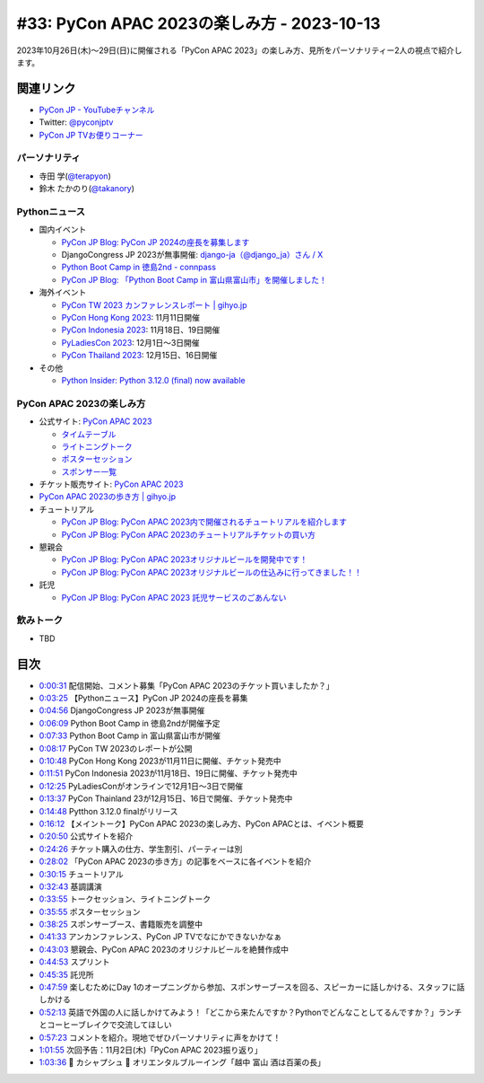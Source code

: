 =============================================
 #33: PyCon APAC 2023の楽しみ方 - 2023-10-13
=============================================

2023年10月26日(木)〜29日(日)に開催される「PyCon APAC 2023」の楽しみ方、見所をパーソナリティー2人の視点で紹介します。

.. raw:: html

   <iframe width="560" height="315" src="https://www.youtube.com/embed/MNM5cIoUIZ8?si=BdJwghP_ETTqvvd-" title="YouTube video player" frameborder="0" allow="accelerometer; autoplay; clipboard-write; encrypted-media; gyroscope; picture-in-picture; web-share" allowfullscreen></iframe>

関連リンク
==========
* `PyCon JP - YouTubeチャンネル <https://www.youtube.com/user/PyConJP>`_
* Twitter: `@pyconjptv <https://twitter.com/pyconjptv>`_
* `PyCon JP TVお便りコーナー <https://docs.google.com/forms/d/e/1FAIpQLSfvL4cKteAaG_czTXjofR83owyjXekG9GNDGC6-jRZCb_2HRw/viewform>`_

パーソナリティ
--------------
* 寺田 学(`@terapyon <https://twitter.com>`_)
* 鈴木 たかのり(`@takanory <https://twitter.com/takanory>`_)

Pythonニュース
--------------
* 国内イベント
  
  * `PyCon JP Blog: PyCon JP 2024の座長を募集します <https://pyconjp.blogspot.com/2023/09/pyconjp2024-call-for-chair.html>`_
  * DjangoCongress JP 2023が無事開催: `django-ja（@django_ja）さん / X <https://twitter.com/django_ja>`_
  * `Python Boot Camp in 徳島2nd - connpass <https://pyconjp.connpass.com/event/293032/>`_
  * `PyCon JP Blog: 「Python Boot Camp in 富山県富山市」を開催しました！ <https://pyconjp.blogspot.com/2023/09/pycamp-in-toyama-report.html>`_
* 海外イベント

  * `PyCon TW 2023 カンファレンスレポート | gihyo.jp <https://gihyo.jp/article/2023/09/pycon-tw2023>`_
  * `PyCon Hong Kong 2023 <https://pycon.hk/>`_: 11月11日開催
  * `PyCon Indonesia 2023 <https://pycon.id/>`_: 11月18日、19日開催
  * `PyLadiesCon 2023 <http://conference.pyladies.com/>`_: 12月1日〜3日開催
  * `PyCon Thailand 2023 <https://th.pycon.org/>`_: 12月15日、16日開催
* その他

  * `Python Insider: Python 3.12.0 (final) now available <https://blog.python.org/2023/10/python-3120-final-now-available.html>`_


PyCon APAC 2023の楽しみ方
-------------------------
* 公式サイト: `PyCon APAC 2023 <https://2023-apac.pycon.jp/>`__

  * `タイムテーブル <https://2023-apac.pycon.jp/timetable>`__
  * `ライトニングトーク <https://2023-apac.pycon.jp/lightning-talk>`_
  * `ポスターセッション <https://2023-apac.pycon.jp/poster>`_
  * `スポンサー一覧 <https://2023-apac.pycon.jp/sponsor>`_
* チケット販売サイト: `PyCon APAC 2023 <https://pretix.eu/pyconjp/2023-apac/>`__
* `PyCon APAC 2023の歩き方 | gihyo.jp <https://gihyo.jp/article/2023/09/howtowalk-pycon-apac2023>`_
* チュートリアル

  * `PyCon JP Blog: PyCon APAC 2023内で開催されるチュートリアルを紹介します <https://pyconjp.blogspot.com/2023/09/pycon-apac-2023-tutorial-introduction.html>`_
  * `PyCon JP Blog: PyCon APAC 2023のチュートリアルチケットの買い方 <https://pyconjp.blogspot.com/2023/10/how.html>`_
* 懇親会

  * `PyCon JP Blog: PyCon APAC 2023オリジナルビールを開発中です！ <https://pyconjp.blogspot.com/2023/09/2023-original-beer-kickoff.html>`_
  * `PyCon JP Blog: PyCon APAC 2023オリジナルビールの仕込みに行ってきました！！ <https://pyconjp.blogspot.com/2023/09/2023-original-beer-preparation.html>`_
* 託児

  * `PyCon JP Blog: PyCon APAC 2023 託児サービスのごあんない <https://pyconjp.blogspot.com/2023/10/childcare.html>`_

飲みトーク
----------
* TBD

目次
====
* `0:00:31 <https://www.youtube.com/watch?v=MNM5cIoUIZ8&t=31s>`_ 配信開始、コメント募集「PyCon APAC 2023のチケット買いましたか？」
* `0:03:25 <https://www.youtube.com/watch?v=MNM5cIoUIZ8&t=205s>`_ 【Pythonニュース】PyCon JP 2024の座長を募集
* `0:04:56 <https://www.youtube.com/watch?v=MNM5cIoUIZ8&t=296s>`_ DjangoCongress JP 2023が無事開催
* `0:06:09 <https://www.youtube.com/watch?v=MNM5cIoUIZ8&t=369s>`_ Python Boot Camp in 徳島2ndが開催予定
* `0:07:33 <https://www.youtube.com/watch?v=MNM5cIoUIZ8&t=453s>`_ Python Boot Camp in 富山県富山市が開催
* `0:08:17 <https://www.youtube.com/watch?v=MNM5cIoUIZ8&t=497s>`_ PyCon TW 2023のレポートが公開
* `0:10:48 <https://www.youtube.com/watch?v=MNM5cIoUIZ8&t=648s>`_ PyCon Hong Kong 2023が11月11日に開催、チケット発売中
* `0:11:51 <https://www.youtube.com/watch?v=MNM5cIoUIZ8&t=711s>`_ PyCon Indonesia 2023が11月18日、19日に開催、チケット発売中
* `0:12:25 <https://www.youtube.com/watch?v=MNM5cIoUIZ8&t=745s>`_ PyLadiesConがオンラインで12月1日〜3日で開催
* `0:13:37 <https://www.youtube.com/watch?v=MNM5cIoUIZ8&t=817s>`_ PyCon Thainland 23が12月15日、16日で開催、チケット発売中
* `0:14:48 <https://www.youtube.com/watch?v=MNM5cIoUIZ8&t=888s>`_ Pytthon 3.12.0 finalがリリース
* `0:16:12 <https://www.youtube.com/watch?v=MNM5cIoUIZ8&t=972s>`_ 【メイントーク】PyCon APAC 2023の楽しみ方、PyCon APACとは、イベント概要
* `0:20:50 <https://www.youtube.com/watch?v=MNM5cIoUIZ8&t=1250s>`_ 公式サイトを紹介
* `0:24:26 <https://www.youtube.com/watch?v=MNM5cIoUIZ8&t=1466s>`_ チケット購入の仕方、学生割引、パーティーは別
* `0:28:02 <https://www.youtube.com/watch?v=MNM5cIoUIZ8&t=1682s>`_ 「PyCon APAC 2023の歩き方」の記事をベースに各イベントを紹介
* `0:30:15 <https://www.youtube.com/watch?v=MNM5cIoUIZ8&t=1815s>`_ チュートリアル
* `0:32:43 <https://www.youtube.com/watch?v=MNM5cIoUIZ8&t=1963s>`_ 基調講演
* `0:33:55 <https://www.youtube.com/watch?v=MNM5cIoUIZ8&t=2035s>`_ トークセッション、ライトニングトーク
* `0:35:55 <https://www.youtube.com/watch?v=MNM5cIoUIZ8&t=2155s>`_ ポスターセッション
* `0:38:25 <https://www.youtube.com/watch?v=MNM5cIoUIZ8&t=2305s>`_ スポンサーブース、書籍販売を調整中
* `0:41:33 <https://www.youtube.com/watch?v=MNM5cIoUIZ8&t=2493s>`_ アンカンファレンス、PyCon JP TVでなにかできないかなぁ
* `0:43:03 <https://www.youtube.com/watch?v=MNM5cIoUIZ8&t=2583s>`_ 懇親会、PyCon APAC 2023のオリジナルビールを絶賛作成中
* `0:44:53 <https://www.youtube.com/watch?v=MNM5cIoUIZ8&t=2693s>`_ スプリント
* `0:45:35 <https://www.youtube.com/watch?v=MNM5cIoUIZ8&t=2735s>`_ 託児所
* `0:47:59 <https://www.youtube.com/watch?v=MNM5cIoUIZ8&t=2879s>`_ 楽しむためにDay 1のオープニングから参加、スポンサーブースを回る、スピーカーに話しかける、スタッフに話しかける
* `0:52:13 <https://www.youtube.com/watch?v=MNM5cIoUIZ8&t=3133s>`_ 英語で外国の人に話しかけてみよう！「どこから来たんですか？Pythonでどんなことしてるんですか？」ランチとコーヒーブレイクで交流してほしい
* `0:57:23 <https://www.youtube.com/watch?v=MNM5cIoUIZ8&t=3443s>`_ コメントを紹介。現地でぜひパーソナリティに声をかけて！
* `1:01:55 <https://www.youtube.com/watch?v=MNM5cIoUIZ8&t=3715s>`_ 次回予告：11月2日(木)「PyCon APAC 2023振り返り」
* `1:03:36 <https://www.youtube.com/watch?v=MNM5cIoUIZ8&t=3816s>`_ 🍻 カシャプシュ 🍺  オリエンタルブルーイング「越中 富山 酒は百薬の長」
